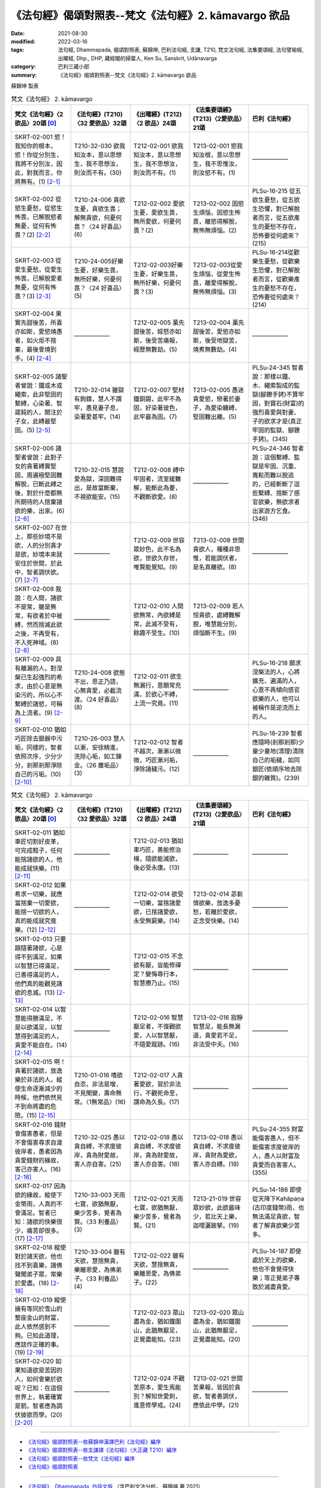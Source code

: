 =============================================================
《法句經》偈頌對照表--梵文《法句經》2. kāmavargo 欲品
=============================================================

:date: 2021-08-30
:modified: 2022-03-16
:tags: 法句經, Dhammapada, 偈頌對照表, 蘇錦坤, 巴利法句經, 支謙, T210, 梵文法句經, 法集要頌經, 法句譬喻經, 出曜經, Dhp., DHP, 藏經閣的掃葉人, Ken Su, Sanskrit, Udānavarga
:category: 巴利三藏小部
:summary: 《法句經》偈頌對照表--梵文《法句經》2. kāmavargo 欲品


蘇錦坤 製表

.. list-table:: 梵文《法句經》 2. kāmavargo
   :widths: 20 20 20 20 20
   :header-rows: 1
   :class: remove-gatha-number

   * - 梵文《法句經》〈2 欲品〉20頌 [0]_
     - 《法句經》(T210)〈32 愛欲品〉32頌
     - 《出曜經》(T212)〈2 欲品〉24頌
     - 《法集要頌經》(T213)〈2愛欲品〉21頌
     - 巴利《法句經》

   * - SKRT-02-001 慾！我知你的根本，慾！你從分別生，我將不分別汝，因此，對我而言，你將無有。(1) [2-1]_
     - T210-32-030 欲我知汝本，意以思想生，我不思想汝，則汝而不有。(30)
     - T212-02-001 欲我知汝本，意以思想生，我不思想汝，則汝而不有。(1)
     - T213-02-001 慾我知汝根，意以思想生，我不思惟汝，則汝慾不有。(1)
     - ——————

   * - SKRT-02-002 從慾生憂愁，從慾生怖畏，已解脫慾者無憂，從何有怖畏？(2) [2-2]_
     - T210-24-006 貪欲生憂，貪欲生畏；解無貪欲，何憂何畏？〈24 好喜品〉(6)
     - T212-02-002 愛欲生憂，愛欲生畏，無所愛欲，何憂何畏？(2)
     - T213-02-002 因慾生煩惱，因慾生怖畏，離慾得解脫，無怖無煩惱。(2)
     - PLSu-16-215 從五欲生憂愁，從五欲生恐懼，對已解脫者而言，從五欲產生的憂愁不存在，恐怖要從何處來？(215)

   * - SKRT-02-003 從愛生憂愁，從愛生怖畏，已解脫愛者無憂，從何有怖畏？(3) [2-3]_
     - T210-24-005好樂生憂，好樂生畏，無所好樂，何憂何畏？〈24 好喜品〉(5)
     - T212-02-003好樂生憂，好樂生畏，無所好樂，何憂何畏？(3)
     - T213-02-003從愛生煩惱，從愛生怖畏，離愛得解脫，無怖無煩惱。(3)
     - PLSu-16-214從歡樂生憂愁，從歡樂生恐懼，對已解脫者而言，從歡樂產生的憂愁不存在，恐怖要從何處來？(214)

   * - SKRT-02-004 果實先甜後苦，所喜亦如斯，愛慾燒愚者，如火炬不捨棄，最後會燒到手。(4) [2-4]_
     - ——————
     - T212-02-005 菓先甜後苦，婬怒亦如斯，後受苦痛報，經歷無數劫。(5) 
     - T213-02-004 菓先甜後苦，愛慾亦如斯，後受地獄苦，燒煮無數劫。(4)
     - ——————

   * - SKRT-02-005 諸聖者曾說：鐵或木或繩索，此非堅固的繫縛，心染著、智遲鈍的人，關注於子女，此縛最堅固。(5) [2-5]_
     - T210-32-014 雖獄有鉤鍱，慧人不謂牢，愚見妻子息，染著愛甚牢。(14)
     - T212-02-007 堅材鐵銅錫，此牢不為固，好染著彼色，此牢最為固。(7)
     - T213-02-005 愚迷貪愛慾，戀著於妻子，為愛染纏縛，堅固難出離。(5)
     - PLSu-24-345 智者說：那樣以鐵、木、繩索製成的監獄(腳鐐手銬)不算牢固，對寶石(財富)的強烈喜愛與對妻、子的欲求才是(真正牢固的監獄、腳鐐手銬)。(345)

   * - SKRT-02-006 諸聖者曾說：此對子女的貪著縛實堅固，周遍極堅固難解脫，已斷此縛之後，對於什麼都無所期待的人捨棄諸欲的樂，出家。(6) [2-6]_
     - T210-32-015 慧說愛為獄，深固難得出，是故當斷棄，不視欲能安。(15)
     - T212-02-008 縛中牢固者，流室緩難解，能斷此為要，不觀斷欲愛。(8)
     - ——————
     - PLSu-24-346 智者說：這個繫縛、監獄是牢固、沉重、寬鬆而難以脫逃的，已經斬斷了這些繫縛、捨斷了感官欲樂，無欲求者出家遊方乞食。(346)

   * - SKRT-02-007 在世上，那些妙境不是欲，人的分別貪才是欲，妙境本來就安住於世間，於此中，智者調伏欲。(7) [2-7]_
     - ——————
     - T212-02-009 世容眾妙色，此不名為欲，世欲久存世，唯賢能覺知。(9)
     - T213-02-008 世間貪欲人，種種非思惟，若能調伏者，是名真離欲。(8)
     - ——————

   * - SKRT-02-008 我說：在人間，諸欲不是常，雖是無常，有欲者於中被縛，然而捨滅此欲之後，不再受有，不入死神域。(8) [2-8]_
     - ——————
     - T212-02-010 人間欲無常，內欲縛是常，此滅不受有，餘趣不受生。(10)
     - T213-02-009 若人恒貪欲，處縛難解脫，唯慧能分別，煩惱斷不生。(9)
     - 
   * - SKRT-02-009 具有離漏的人，對涅槃已生起強烈的希求，由於心意是無染污的，所以心不繫縛於諸慾，可稱為上流者。(9) [2-9]_
     - T210-24-008 欲態不出，思正乃語，心無貪愛，必截流渡。〈24 好喜品〉(8)
     - T212-02-011 欲生無漏行，意願常充滿，於欲心不縛，上流一究竟。(11)
     - ——————
     - PLSu-16-218 願求涅槃法的人，心將擴充、遍滿的人，心意不再傾向感官欲樂的人，他可以被稱作是逆流而上的人。

   * - SKRT-02-010 猶如巧匠除去銀器中污垢，同樣的，智者依照次序，少分少分，剎那剎那淨除自己的污垢。(10) [2-10]_
     - T210-26-003 慧人以漸，安徐精進，洗除心垢，如工鍊金。〈26 塵垢品〉(3)
     - T212-02-012 智者不越次，漸漸以微微，巧匠漸刈垢，淨除諸穢污。(12)
     - ——————
     - PLSu-18-239 智者應隨時(剎那剎那)少量少量地(清理)清除自己的垢穢，如同銀匠(依順序地去除銀的雜質)。(239)

.. list-table:: 梵文《法句經》 2. kāmavargo
   :widths: 20 20 20 20 20
   :header-rows: 1
   :class: remove-gatha-number

   * - 梵文《法句經》〈2 欲品〉20頌 [0]_
     - 《法句經》(T210)〈32 愛欲品〉32頌
     - 《出曜經》(T212)〈2 欲品〉24頌
     - 《法集要頌經》(T213)〈2愛欲品〉21頌
     - 巴利《法句經》

   * - SKRT-02-011 猶如車匠切割好皮革，可完成鞋子，任何能捨諸欲的人，他能成就快樂。(11) [2-11]_
     - ——————
     - T212-02-013 猶如車巧匠，善能修治樸，隨欲能滅欲，後必受永康。(13)
     - ——————
     - ——————

   * - SKRT-02-012 如果希求一切樂，就應當捨棄一切愛欲，能捨一切欲的人，真的能成就究竟樂。(12) [2-12]_
     - ——————
     - T212-02-014 欲受一切樂，當捨諸愛欲，已捨諸愛欲，永受無窮樂。(14) 
     - T213-02-014 苾芻慎欲樂，放逸多憂愁，若離於愛欲，正念受快樂。(14)
     - ——————

   * - SKRT-02-013 只要跟隨著諸欲，心是得不到滿足，如果以智慧已得滿足，已善得滿足的人，他們真的能觀見諸欲的息滅。(13) [2-13]_
     - ——————
     - T212-02-015 不念欲有厭，豈能修禪定？變悔尋行本，智慧療乃止。(15) 
     - ——————
     - ——————

   * - SKRT-02-014 以智慧能得勝滿足，不是以欲滿足，以智慧得到滿足的人，貪愛不能自在。(14) [2-14]_
     - ——————
     - T212-02-016 智慧厭足者，不復觀欲愛，人以智慧厭，不隨愛蹤跡。(16) 
     - T213-02-016 寂靜智慧足，能長無漏道，貪愛若不足，非法受中夭。(16)
     - ——————

   * - SKRT-02-015 啊！貪著於諸欲，放逸樂於非法的人，縱使生命逐漸減少的時候，他們依然見不到命將盡的危險。(15) [2-15]_
     - T210-01-016 嗜欲自恣，非法是增，不見聞變，壽命無常。〈1無常品〉(16)
     - T212-02-017 人貪著愛欲，習於非法行，不觀死命至，謂命為久長。(17)
     - ——————
     - ——————

   * - SKRT-02-016 錢財會傷害愚者，但是不會傷害尋求自渡彼岸者，愚者因為貪愛錢財的緣故，害己亦害人。(16) [2-16]_
     - T210-32-025 愚以貪自縛，不求度彼岸，貪為財愛故，害人亦自害。(25)
     - T212-02-018 愚以貪自縛，不求度彼岸，貪為財愛故，害人亦自害。(18)
     - T213-02-018 愚以貪自縛，不求度彼岸，貪財為愛欲，害人亦自縛。(18)
     - PLSu-24-355 財富能傷害愚人，但不能傷害求度彼岸的人，愚人以財富及貪愛而自害害人。(355)

   * - SKRT-02-017 因為欲的緣故，縱使下金幣雨，人真的不會滿足。智者已知：諸欲的快樂很少，痛苦卻很多。(17) [2-17]_
     - T210-33-003 天雨七寶，欲猶無厭，樂少苦多，覺者為賢。〈33 利養品〉(3)
     - T212-02-021 天雨七寶，欲猶無厭，樂少苦多，覺者為賢。(21)
     - T213-21-019 世容眾妙欲，此欲最味少，若比天上樂，迦哩灑跛拏。(19)
     - PLSu-14-186 即使從天降下Kahāpaṇa (古印度錢幣)雨，也無法滿足貪欲，智者了解貪欲樂少苦多。

   * - SKRT-02-018 縱使對於諸天欲，他也找不到喜樂，諸佛聲聞弟子眾，常樂於愛盡。(18) [2-18]_
     - T210-33-004 雖有天欲，慧捨無貪，樂離恩愛，為佛弟子。〈33 利養品〉(4)
     - T212-02-022 雖有天欲，慧捨無貪，樂離恩愛，為佛弟子。(22)
     - ——————
     - PLSu-14-187 即使處於天上的欲樂，他也不會覺得快樂；等正覺弟子專致於滅盡貪愛。

   * - SKRT-02-019 縱使擁有等同於雪山的整座金山的財富，此人依然感到不夠。已知此道理，應該作正確的事。(19) [2-19]_
     - ——————
     - T212-02-023 眾山盡為金，猶如鐵圍山，此猶無厭足，正覺盡能知。(23) 
     - T213-02-020 眾山盡為金，猶如鐵圍山，此猶無厭足，正覺盡能知。(20)
     - ——————

   * - SKRT-02-020 如果知道欲是苦因的人，如何會樂於欲呢？已知：在這個世界上，執著確實是箭。智者應為調伏彼欲而學。(20) [2-20]_
     - ——————
     - T212-02-024 不觀苦原本，愛生焉能別？解知世愛刺，進意修學戒。(24)
     - T213-02-021 世間苦果報，皆因於貪欲，智者善調伏，應依此中學。(21)
     - ——————

------

- `《法句經》偈頌對照表--依蘇錦坤漢譯巴利《法句經》編序 <{filename}dhp-correspondence-tables-pali%zh.rst>`_
- `《法句經》偈頌對照表--依支謙譯《法句經》（大正藏 T210）編序 <{filename}dhp-correspondence-tables-t210%zh.rst>`_
- `《法句經》偈頌對照表--依梵文《法句經》編序 <{filename}dhp-correspondence-tables-sanskrit%zh.rst>`_
- `《法句經》偈頌對照表 <{filename}dhp-correspondence-tables%zh.rst>`_

------

- `《法句經》, Dhammapada, 白話文版 <{filename}../dhp-Ken-Yifertw-Su/dhp-Ken-Y-Su%zh.rst>`_ （含巴利文法分析， 蘇錦坤 著 2021）

~~~~~~~~~~~~~~~~~~~~~~~~~~~~~~~~~~

蘇錦坤 Ken Su， `獨立佛學研究者 <https://independent.academia.edu/KenYifertw>`_ ，藏經閣外掃葉人， `台語與佛典 <http://yifertw.blogspot.com/>`_ 部落格格主

------

- `法句經 首頁 <{filename}../dhp%zh.rst>`__

- `Tipiṭaka 南傳大藏經; 巴利大藏經 <{filename}/articles/tipitaka/tipitaka%zh.rst>`__

------

備註：
~~~~~~~

.. [0] Sanskrit verses are cited from: Bibliotheca Polyglotta, Faculty of Humanities, University of Oslo, https://www2.hf.uio.no/polyglotta/index.php?page=volume&vid=71

       梵文漢譯取材自： 猶如蚊子飲大海水 (https://yathasukha.blogspot.com/) 2021年1月4日 星期一 udānavargo https://yathasukha.blogspot.com/2021/01/udanavargo.html  （張貼者：新花長舊枝 15:21）

.. [2-1] | (梵) kāma jānāmi te mūlaṃ saṃkalpāt kāma jāyase /
         | na tvāṃ saṃkalpayiṣyāmi tato me na bhaviṣyasi //
         | 

         慾！我知汝根本，慾！汝從分別生；我不分別汝，則我將無有。

.. [2-2] | (梵) kāmebhyo jāyate śokaḥ kāmebhyo jāyate bhayam /
         | kāmebhyo vipramuktānāṃ nāsti śokaḥ kuto bhayam //
         | 

         從慾生憂，從慾生畏，離慾者無憂，從何有怖畏？

.. [2-3] | (梵) ratibhyo jāyate śoko ratibhyo jāyate bhayam /
         | ratibhhyo vipramuktānāṃ na asti śokaḥ kuto bhayam //
         | 

         從愛生憂，從愛生畏，離愛者無憂，從何有怖畏？

.. [2-4] | (梵) madhurāgrā vipāke tu kaṭukā hy abhinanditāḥ /
         | kāmā dahanti vai bālān ulkā iva amuñcataḥ karam //
         | 

         果先甜後苦，所喜亦如斯，愛慾燒愚者，如火炬不捨棄，最後會燒到手。

.. [2-5] | (梵) na tad dṛḍhaṃ bandhanam āhur āryā yad āyasaṃ dāravaṃ balbajaṃ vā /
         | saṃraktacittasya hi mandabuddheḥ putreṣu dāreṣu ca yā avekṣā //
         | 

         諸聖者曾說：鐵木或繩索，此縛非堅固，染心鈍慧者，關注於子女。(此縛最堅固。)

.. [2-6] | (梵) etad dṛḍhaṃ bandhanam āhur āryāḥ samantataḥ susthiraṃ duṣpramokṣam /
         | etad api chittvā tu parivrajanti hy anapekṣiṇaḥ kāmasukhaṃ prahāya //
         | 

         諸聖者曾說：此縛實堅固，周遍極堅固難解脫，已斷此縛之後，無期待者捨欲樂，出家。

.. [2-7] | (梵) na te kāmā yāni citrāṇi loke saṃkalparāgaḥ puruṣasya kāmaḥ /
         | tiṣṭhanti citrāṇi tathaiva loke athātra dhīrā vinayanti cchandam //
         | 

         世諸妙境非真欲，真欲謂人分別貪，妙境如本住世間，智者於中調伏欲。

.. [2-8] | (梵) na santi nityā manujeṣu kāmāḥ santi tv anityāḥ kāmino yatra baddhāḥ /
         | tāṃs tu prahāya hy apunar bhavāya hy anāgataṃ mṛtyudheyam vadāmi //
         | 

         我說：在人間，諸欲不是常，雖是無常，有欲者於中被縛，然而捨滅此之後，不再受有，不入死神域。

.. [2-9] | (梵) chandajāto hy avasrāvī manasānāvilo bhavet /
         | kāmeṣu tv apratibaddhacitta ūrdhvasroto nirucyate //
         | 

         離漏欲已生，以意是無染，於欲心不縛，稱為上流者。

.. [2-10] | (梵) anupūrveṇa medhāvī stokaṃ stokaṃ kṣaṇe kṣaṇe /
         | karmāro rajatasyaiva nirdhamen malam ātmanaḥ //
         | 

         猶如巧匠除去銀器中污垢，同樣的，智者依照次序，少分少分，剎那剎那淨除自己的污垢。

.. [2-11] | (梵) rathakāra iva carmaṇaḥ parikartann upānaham /
         | yad yaj jahāti kāmānāṃ tat tat sampadyate sukham //
         | 
         
         猶如車匠切割好皮革，可完成鞋子，任何能捨欲者，彼能成就快樂。

.. [2-12] | (梵) sarvaṃ cet sukham iccheta sarvakāmān parityajet /
         | sarvakāmaparityāgī hy atyantaṃ sukham edhate //
         | 

         若希求一切樂，當捨一切愛欲，能捨一切欲者，能成就究竟樂。

.. [2-13] | (梵) yāvat kāmān anusaran na tṛptiṃ manaso 'dhyagāt /
         | tato nivṛttiṃ pratipaśyamānās te vai tṛptāḥ prajñayā ye sutṛptāḥ //
         | 

         乃至跟隨欲，心不得滿足，若以智滿足，已善得滿足，彼實觀見滅。

.. [2-14] | (梵) śreyasī prajñayā tṛptir na hi kāmair vitṛpyate /
         | prajñayā puruṣaṃ tṛptam tṛṣṇā na kurute vaśam //
         | 

         智慧能得勝滿足，欲不能得滿足，智慧滿足人，愛不能掌控他。

.. [2-15] | (梵) gṛddhā hi kāmeṣu narāḥ pramattā hy adharme bata te ratāḥ /
         | antarāyaṃ na te paśyanty alpake jīvite sati /
         | 

         人貪著於欲，放逸樂非法，當命減少時，彼不見危險。

.. [2-16] | (梵) durmedhasaṃ hanti bhogo na tv ihātmagaveṣiṇam /
         | durmedhā bhogatṛṣṇābhir hanty ātmānam atho parān //
         | 

         財富害愚者，不害求我者，愚為財愛害，害己亦害人。

.. [2-17] | (梵) na karṣāpaṇavarṣeṇa tṛptiḥ kāmair hi vidyate /
         | alpāsvādasukhāḥ kāmā iti vijñāya paṇḍitaḥ //
         | 

         縱使下錢雨，因欲無滿足，諸欲少味樂，智者已知此。

.. [2-18] | (梵) api divyeṣu kāmeṣu sa ratiṃ nādhigacchati /
         | tṛṣṇākṣayarato bhavati buddhānāṃ śrāvakaḥ sadā //
         | 

         縱使於天欲，彼不得喜樂，諸佛弟子眾 ，常樂於愛盡。

.. [2-19] | (梵) parvato 'pi suvarṇasya samo himavatā bhavet /
         | vittaṃ taṃ nālam ekasyaitaj jñātvā samaṃ caret //
         | 

         雖金山等同雪山，此財猶不足，已知此應正行。

.. [2-20] | (梵) duḥkhaṃ hi yo vedayato nidānaṃ kāmeṣu jantu sa kathaṃ rameta /
         | upadhiṃ hi loke śalyam iti matvā tasyaiva dhīro vinayāya śikṣet //
         | 

         若知欲為苦因者，如何會樂於欲呢？已知執著為世箭，智者應調伏彼而學。


..
  03-16 add: item no., e.g., (001)
  02-02 rev. remove-gatha-number (add:  :class: remove-gatha-number)
  2022-01-30 post; 2022-01-27 finished
  2021-08-30 create rst [建構中 (Under construction)!]
